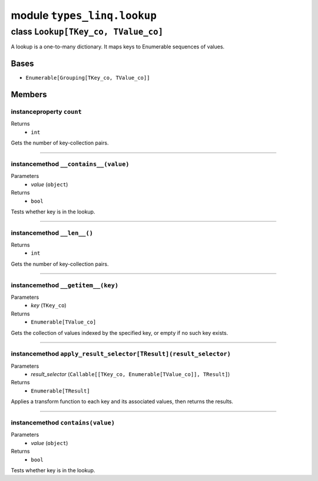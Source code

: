 module ``types_linq.lookup``
#############################

class ``Lookup[TKey_co, TValue_co]``
**************************************

A lookup is a one-to-many dictionary. It maps keys to Enumerable sequences of values.

Bases
======
- ``Enumerable[Grouping[TKey_co, TValue_co]]``

Members
========
instanceproperty ``count``
----------------------------

Returns
  - ``int``

Gets the number of key-collection pairs.

----

instancemethod ``__contains__(value)``
----------------------------------------

Parameters
  - `value` (``object``)

Returns
  - ``bool``

Tests whether key is in the lookup.

----

instancemethod ``__len__()``
------------------------------


Returns
  - ``int``

Gets the number of key-collection pairs.

----

instancemethod ``__getitem__(key)``
-------------------------------------

Parameters
  - `key` (``TKey_co``)

Returns
  - ``Enumerable[TValue_co]``

Gets the collection of values indexed by the specified key, or empty if no such key
exists.

----

instancemethod ``apply_result_selector[TResult](result_selector)``
--------------------------------------------------------------------

Parameters
  - `result_selector` (``Callable[[TKey_co, Enumerable[TValue_co]], TResult]``)

Returns
  - ``Enumerable[TResult]``

Applies a transform function to each key and its associated values, then returns the
results.

----

instancemethod ``contains(value)``
------------------------------------

Parameters
  - `value` (``object``)

Returns
  - ``bool``

Tests whether key is in the lookup.


